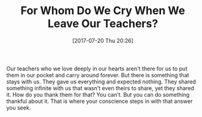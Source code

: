 #+BLOG: wisdomandwonder
#+POSTID: 10610
#+ORG2BLOG:
#+DATE: [2017-07-20 Thu 20:26]
#+OPTIONS: toc:nil num:nil todo:nil pri:nil tags:nil ^:nil
#+CATEGORY: Article
#+TAGS: Yoga, philosophy, Health, Happiness,
#+TITLE: For Whom Do We Cry When We Leave Our Teachers?

Our teachers who we love deeply in our hearts aren't there for us to put them
in our pocket and carry around forever. But there is something that stays with
us. They gave us everything and expected nothing. They shared something
infinite with us that wasn't even theirs to share, yet they shared it. How do
you thank them for that? You can't. But you can do something thankful about
it. That is where your conscience steps in with that answer you seek.
